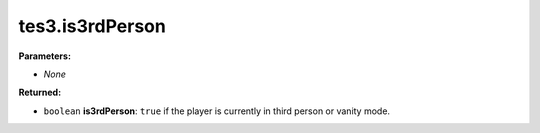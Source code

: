 
tes3.is3rdPerson
========================================================

**Parameters:**

- *None*

**Returned:**

- ``boolean`` **is3rdPerson**: ``true`` if the player is currently in third person or vanity mode.

.. _`boolean`: ../../type/lua/boolean.html
